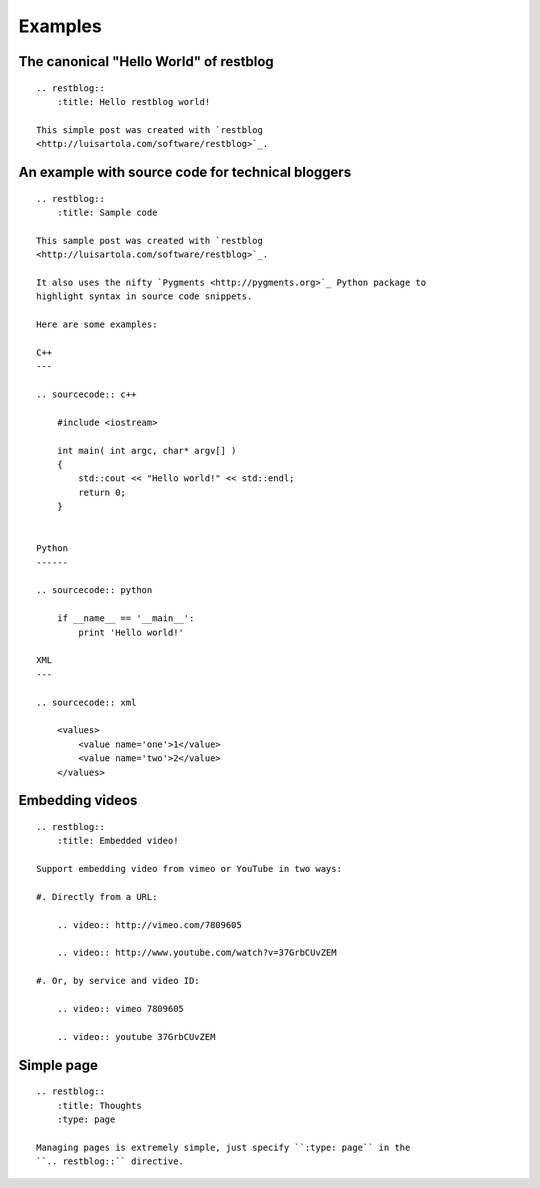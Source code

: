 Examples
========

The canonical "Hello World" of restblog
---------------------------------------

::

    .. restblog::
        :title: Hello restblog world!

    This simple post was created with `restblog
    <http://luisartola.com/software/restblog>`_.

An example with source code for technical bloggers
--------------------------------------------------

::

    .. restblog::
        :title: Sample code

    This sample post was created with `restblog
    <http://luisartola.com/software/restblog>`_.

    It also uses the nifty `Pygments <http://pygments.org>`_ Python package to
    highlight syntax in source code snippets. 

    Here are some examples:

    C++
    ---

    .. sourcecode:: c++

        #include <iostream>

        int main( int argc, char* argv[] ) 
        {
            std::cout << "Hello world!" << std::endl;
            return 0;
        }


    Python
    ------

    .. sourcecode:: python

        if __name__ == '__main__':
            print 'Hello world!'

    XML
    ---

    .. sourcecode:: xml

        <values>
            <value name='one'>1</value>
            <value name='two'>2</value>
        </values>

Embedding videos
----------------

::

    .. restblog::
        :title: Embedded video!

    Support embedding video from vimeo or YouTube in two ways:

    #. Directly from a URL:

        .. video:: http://vimeo.com/7809605

        .. video:: http://www.youtube.com/watch?v=37GrbCUvZEM

    #. Or, by service and video ID:
    
        .. video:: vimeo 7809605

        .. video:: youtube 37GrbCUvZEM

Simple page
-----------

::

    .. restblog::
        :title: Thoughts
        :type: page

    Managing pages is extremely simple, just specify ``:type: page`` in the
    ``.. restblog::`` directive.


